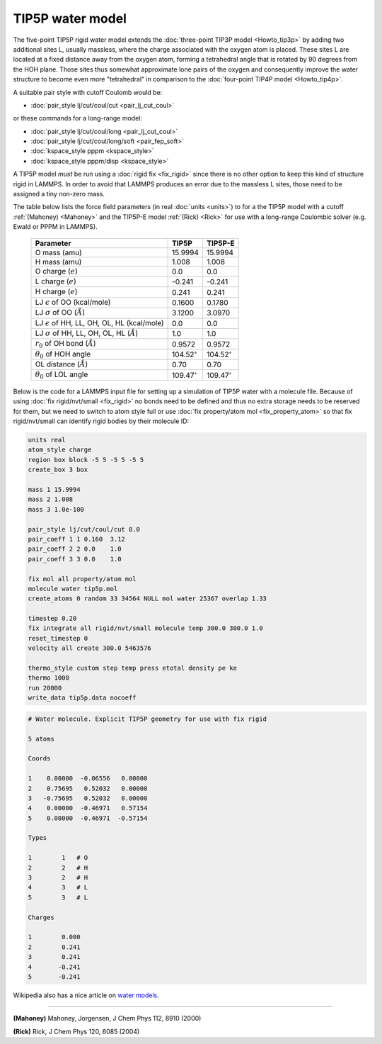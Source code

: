 TIP5P water model
=================

The five-point TIP5P rigid water model extends the :doc:`three-point
TIP3P model <Howto_tip3p>` by adding two additional sites L, usually
massless, where the charge associated with the oxygen atom is placed.
These sites L are located at a fixed distance away from the oxygen atom,
forming a tetrahedral angle that is rotated by 90 degrees from the HOH
plane.  Those sites thus somewhat approximate lone pairs of the oxygen
and consequently improve the water structure to become even more
"tetrahedral" in comparison to the :doc:`four-point TIP4P model
<Howto_tip4p>`.

A suitable pair style with cutoff Coulomb would be:

* :doc:`pair_style lj/cut/coul/cut <pair_lj_cut_coul>`

or these commands for a long-range model:

* :doc:`pair_style lj/cut/coul/long <pair_lj_cut_coul>`
* :doc:`pair_style lj/cut/coul/long/soft <pair_fep_soft>`
* :doc:`kspace_style pppm <kspace_style>`
* :doc:`kspace_style pppm/disp <kspace_style>`

A TIP5P model *must* be run using a :doc:`rigid fix <fix_rigid>` since
there is no other option to keep this kind of structure rigid in LAMMPS.
In order to avoid that LAMMPS produces an error due to the massless L
sites, those need to be assigned a tiny non-zero mass.

The table below lists the force field parameters (in real :doc:`units
<units>`) to for a the TIP5P model with a cutoff :ref:`(Mahoney)
<Mahoney>` and the TIP5P-E model :ref:`(Rick) <Rick>` for use with a
long-range Coulombic solver (e.g. Ewald or PPPM in LAMMPS).

   .. list-table::
      :header-rows: 1
      :widths: auto

      * - Parameter
        - TIP5P
        - TIP5P-E
      * - O mass (amu)
        - 15.9994
        - 15.9994
      * - H mass (amu)
        - 1.008
        - 1.008
      * - O charge (:math:`e`)
        - 0.0
        - 0.0
      * - L charge (:math:`e`)
        - -0.241
        - -0.241
      * - H charge (:math:`e`)
        - 0.241
        - 0.241
      * - LJ :math:`\epsilon` of OO (kcal/mole)
        - 0.1600
        - 0.1780
      * - LJ :math:`\sigma` of OO (:math:`\AA`)
        - 3.1200
        - 3.0970
      * - LJ :math:`\epsilon` of HH, LL, OH, OL, HL (kcal/mole)
        - 0.0
        - 0.0
      * - LJ :math:`\sigma` of HH, LL, OH, OL, HL (:math:`\AA`)
        - 1.0
        - 1.0
      * - :math:`r_0` of OH bond (:math:`\AA`)
        - 0.9572
        - 0.9572
      * - :math:`\theta_0` of HOH angle
        - 104.52\ :math:`^{\circ}`
        - 104.52\ :math:`^{\circ}`
      * - OL distance (:math:`\AA`)
        - 0.70
        - 0.70
      * - :math:`\theta_0` of LOL angle
        - 109.47\ :math:`^{\circ}`
        - 109.47\ :math:`^{\circ}`

Below is the code for a LAMMPS input file for setting up a simulation of
TIP5P water with a molecule file.  Because of using :doc:`fix
rigid/nvt/small <fix_rigid>` no bonds need to be defined and thus no
extra storage needs to be reserved for them, but we need to switch to
atom style full or use :doc:`fix property/atom mol <fix_property_atom>`
so that fix rigid/nvt/small can identify rigid bodies by their molecule
ID:

.. code-block:: LAMMPS

    units real
    atom_style charge
    region box block -5 5 -5 5 -5 5
    create_box 3 box

    mass 1 15.9994
    mass 2 1.008
    mass 3 1.0e-100

    pair_style lj/cut/coul/cut 8.0
    pair_coeff 1 1 0.160  3.12
    pair_coeff 2 2 0.0    1.0
    pair_coeff 3 3 0.0    1.0

    fix mol all property/atom mol
    molecule water tip5p.mol
    create_atoms 0 random 33 34564 NULL mol water 25367 overlap 1.33

    timestep 0.20
    fix integrate all rigid/nvt/small molecule temp 300.0 300.0 1.0
    reset_timestep 0
    velocity all create 300.0 5463576

    thermo_style custom step temp press etotal density pe ke
    thermo 1000
    run 20000
    write_data tip5p.data nocoeff

.. _tip5p_molecule:
.. code-block::

   # Water molecule. Explicit TIP5P geometry for use with fix rigid

   5 atoms

   Coords

   1    0.00000  -0.06556   0.00000
   2    0.75695   0.52032   0.00000
   3   -0.75695   0.52032   0.00000
   4    0.00000  -0.46971   0.57154
   5    0.00000  -0.46971  -0.57154

   Types

   1        1   # O
   2        2   # H
   3        2   # H
   4        3   # L
   5        3   # L

   Charges

   1        0.000
   2        0.241
   3        0.241
   4       -0.241
   5       -0.241

Wikipedia also has a nice article on `water models <https://en.wikipedia.org/wiki/Water_model>`_.

----------

.. _Mahoney:

**(Mahoney)** Mahoney, Jorgensen, J Chem Phys 112, 8910 (2000)

.. _Rick:

**(Rick)** Rick, J Chem Phys 120, 6085 (2004)
